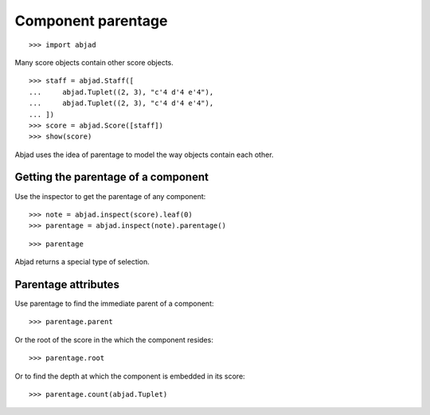 Component parentage
===================

::

    >>> import abjad

Many score objects contain other score objects.

::

    >>> staff = abjad.Staff([
    ...     abjad.Tuplet((2, 3), "c'4 d'4 e'4"),
    ...     abjad.Tuplet((2, 3), "c'4 d'4 e'4"),
    ... ])
    >>> score = abjad.Score([staff])
    >>> show(score)

Abjad uses the idea of parentage to model the way objects contain each other.


Getting the parentage of a component
------------------------------------

Use the inspector to get the parentage of any component:

::

    >>> note = abjad.inspect(score).leaf(0)
    >>> parentage = abjad.inspect(note).parentage()

::

    >>> parentage

Abjad returns a special type of selection.


Parentage attributes
--------------------

Use parentage to find the immediate parent of a component:

::

    >>> parentage.parent

Or the root of the score in the which the component resides:

::

    >>> parentage.root

Or to find the depth at which the component is embedded in its score:

::

    >>> parentage.count(abjad.Tuplet)

